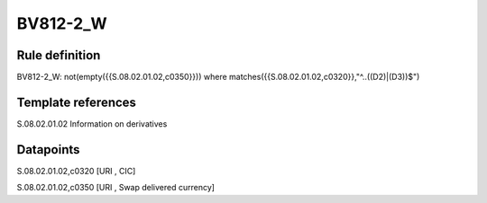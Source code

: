=========
BV812-2_W
=========

Rule definition
---------------

BV812-2_W: not(empty({{S.08.02.01.02,c0350}}))  where matches({{S.08.02.01.02,c0320}},"^..((D2)|(D3))$")


Template references
-------------------

S.08.02.01.02 Information on derivatives


Datapoints
----------

S.08.02.01.02,c0320 [URI , CIC]

S.08.02.01.02,c0350 [URI , Swap delivered currency]



